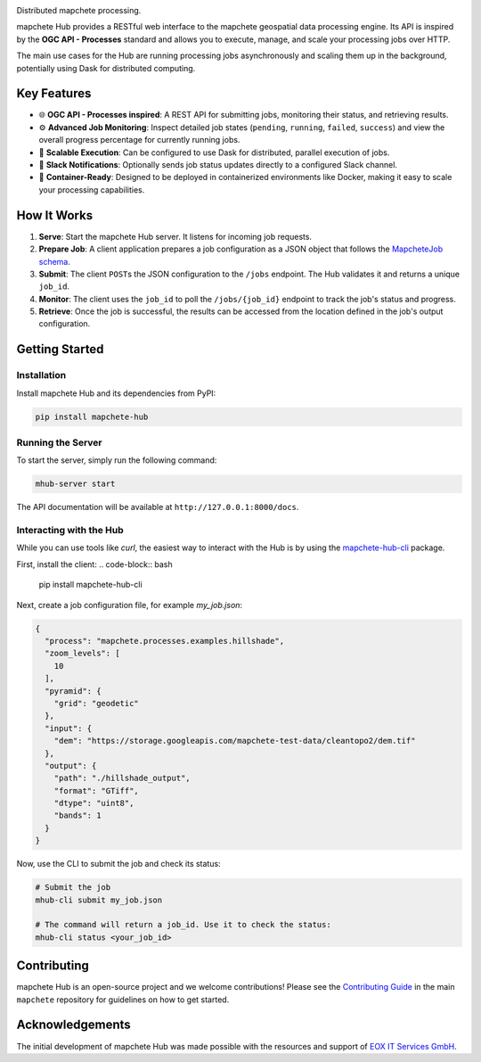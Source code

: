.. image:: https://github.com/mapchete/mapchete-hub/blob/main/logo/mapchete_hub_grey.svg

Distributed mapchete processing.

.. image:: https://img.shields.io/pypi/v/mapchete-hub.svg
  :target: https://pypi.org/project/mapchete-hub/

.. image:: https://img.shields.io/conda/v/conda-forge/mapchete-hub
  :target: https://anaconda.org/conda-forge/mapchete-hub

.. image:: https://img.shields.io/pypi/l/mapchete-hub.svg
  :target: https://github.com/mapchete/mapchete-hub/blob/main/LICENSE

.. image:: https://img.shields.io/github/actions/workflow/status/mapchete/mapchete-hub/python-package.yml?label=tests
  :target: https://github.com/mapchete/mapchete-hub/actions

.. image:: https://codecov.io/gh/mapchete/mapchete-hub/graph/badge.svg?token=VD1YOF3QA2
  :target: https://codecov.io/gh/mapchete/mapchete-hub

.. image:: https://img.shields.io/github/repo-size/mapchete/mapchete-hub
  :target: https://github.com/mapchete/mapchete-hub

mapchete Hub provides a RESTful web interface to the mapchete geospatial data processing engine. Its API is inspired by the **OGC API - Processes** standard and allows you to execute, manage, and scale your processing jobs over HTTP.

The main use cases for the Hub are running processing jobs asynchronously and scaling them up in the background, potentially using Dask for distributed computing.


Key Features
============

* 🌐 **OGC API - Processes inspired**: A REST API for submitting jobs, monitoring their status, and retrieving results.
* ⚙️ **Advanced Job Monitoring**: Inspect detailed job states (``pending``, ``running``, ``failed``, ``success``) and view the overall progress percentage for currently running jobs.
* 🚀 **Scalable Execution**: Can be configured to use Dask for distributed, parallel execution of jobs.
* 💬 **Slack Notifications**: Optionally sends job status updates directly to a configured Slack channel.
* 🐳 **Container-Ready**: Designed to be deployed in containerized environments like Docker, making it easy to scale your processing capabilities.


How It Works
============

1.  **Serve**: Start the mapchete Hub server. It listens for incoming job requests.
2.  **Prepare Job**: A client application prepares a job configuration as a JSON object that follows the `MapcheteJob schema <https://github.com/mapchete/mapchete-hub/blob/main/mapchete_hub/models.py#L29>`_.
3.  **Submit**: The client ``POST``\s the JSON configuration to the ``/jobs`` endpoint. The Hub validates it and returns a unique ``job_id``.
4.  **Monitor**: The client uses the ``job_id`` to poll the ``/jobs/{job_id}`` endpoint to track the job's status and progress.
5.  **Retrieve**: Once the job is successful, the results can be accessed from the location defined in the job's output configuration.


Getting Started
===============

Installation
------------

Install mapchete Hub and its dependencies from PyPI:

.. code-block:: bash

   pip install mapchete-hub

Running the Server
------------------

To start the server, simply run the following command:

.. code-block:: bash

   mhub-server start

The API documentation will be available at ``http://127.0.0.1:8000/docs``.

Interacting with the Hub
------------------------

While you can use tools like `curl`, the easiest way to interact with the Hub is by using the `mapchete-hub-cli <https://github.com/mapchete/mapchete-hub-cli>`_ package.

First, install the client:
.. code-block:: bash

   pip install mapchete-hub-cli

Next, create a job configuration file, for example `my_job.json`:

.. code-block:: json

   {
     "process": "mapchete.processes.examples.hillshade",
     "zoom_levels": [
       10
     ],
     "pyramid": {
       "grid": "geodetic"
     },
     "input": {
       "dem": "https://storage.googleapis.com/mapchete-test-data/cleantopo2/dem.tif"
     },
     "output": {
       "path": "./hillshade_output",
       "format": "GTiff",
       "dtype": "uint8",
       "bands": 1
     }
   }

Now, use the CLI to submit the job and check its status:

.. code-block:: bash

   # Submit the job
   mhub-cli submit my_job.json

   # The command will return a job_id. Use it to check the status:
   mhub-cli status <your_job_id>


Contributing
============

mapchete Hub is an open-source project and we welcome contributions! Please see the `Contributing Guide <https://github.com/mapchete/mapchete/blob/main/CONTRIBUTING.md>`_ in the main ``mapchete`` repository for guidelines on how to get started.

Acknowledgements
================

The initial development of mapchete Hub was made possible with the resources and support of `EOX IT Services GmbH <https://eox.at/>`_.
